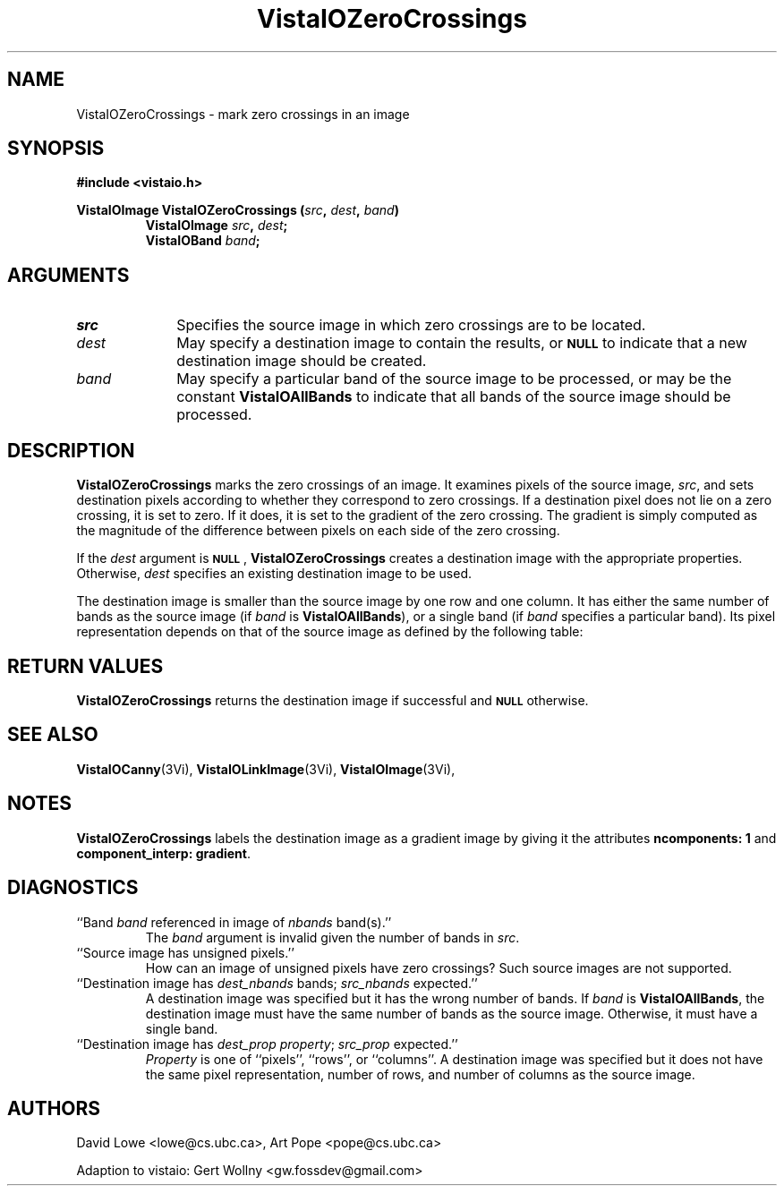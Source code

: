 '\" t
.ds VistaIOn 2.1
.TH VistaIOZeroCrossings 3Vi "24 April 1993" "Vista VistaIOersion \*(VistaIOn"
.SH NAME
VistaIOZeroCrossings \- mark zero crossings in an image
.SH SYNOPSIS
.nf
.B "#include <vistaio.h>"
.PP
.ft B
VistaIOImage VistaIOZeroCrossings (\fIsrc\fP, \fIdest\fP, \fIband\fP)
.RS
VistaIOImage \fIsrc\fP, \fIdest\fP;
VistaIOBand \fIband\fP;
.RE
.fi
.SH ARGUMENTS
.IP \fIsrc\fP 10n
Specifies the source image in which zero crossings are to be located.
.IP \fIdest\fP
May specify a destination image to contain the results, or
.SB NULL
to indicate that a new destination image should be created.
.IP \fIband\fP
May specify a particular band of the source image to be processed,
or may be the constant \fBVistaIOAllBands\fP to indicate that all bands 
of the source image should be processed.
.SH DESCRIPTION
\fBVistaIOZeroCrossings\fP marks the zero crossings of an image. It examines
pixels of the source image, \fIsrc\fP, and sets destination pixels
according to whether they correspond to zero crossings. If a destination
pixel does not lie on a zero crossing, it is set to zero. If it does, it is
set to the gradient of the zero crossing. The gradient is simply computed
as the magnitude of the difference between pixels on each side of the zero
crossing.
.PP
If the \fIdest\fP argument is
.SB NULL\c
, \fBVistaIOZeroCrossings\fP creates a destination image with the appropriate
properties. Otherwise, \fIdest\fP specifies an existing destination image to
be used.
.PP
The destination image is smaller than the source image by one row and one
column. It has either the same number of bands as the source image (if
\fIband\fP is \fBVistaIOAllBands\fP), or a single band (if \fIband\fP specifies
a particular band). Its pixel representation depends on that of the
source image as defined by the following table:
.PP
.TS
center ;
c c .
Source Representation	Destination Representation
_
\fBVistaIOBit\fP	\fInot supported\fP
\fBVistaIOUByte\fP	\fInot supported\fP
\fBVistaIOSByte\fP	\fBVistaIOUByte\fP
\fBVistaIOShort\fP	\fBVistaIOLong\fP
\fBVistaIOLong\fP	\fBVistaIOLong\fP
\fBVistaIOFloat\fP	\fBVistaIOFloat\fP
\fBVistaIODouble\fP	\fBVistaIODouble\fP
.TE
.SH "RETURN VALUES"
\fBVistaIOZeroCrossings\fP returns the destination image if successful and 
.SB NULL
otherwise.
.SH "SEE ALSO"
.na
.nh
.BR VistaIOCanny (3Vi),
.BR VistaIOLinkImage (3Vi),
.BR VistaIOImage (3Vi),

.hy
.ad
.SH NOTES
\fBVistaIOZeroCrossings\fP labels the destination image as a gradient image by
giving it the attributes \fBncomponents:\ 1\fP and 
\fBcomponent_interp: gradient\fP.
.SH DIAGNOSTICS
.IP "``Band \fIband\fP referenced in image of \fInbands\fP band(s).''"
The \fIband\fP argument is invalid given the number of bands in \fIsrc\fP.
.IP "``Source image has unsigned pixels.''"
How can an image of unsigned pixels have zero crossings? Such source images
are not supported.
.IP "``Destination image has \fIdest_nbands\fP bands; \fIsrc_nbands\fP expected.''"
A destination image was specified but it has the wrong number of bands.
If \fIband\fP is \fBVistaIOAllBands\fP, the destination image must have the same
number of bands as the source image. Otherwise, it must have a single
band.
.IP "``Destination image has \fIdest_prop\fP \fIproperty\fP; \fIsrc_prop\fP expected.''"
\fIProperty\fP is one of ``pixels'', ``rows'', or ``columns''.
A destination image was specified but it does not have the same
pixel representation, number of rows, and number of columns as the
source image.
.SH AUTHORS
.na
.nh
David\ Lowe\ <lowe@cs.ubc.ca>,\ Art\ Pope\ <pope@cs.ubc.ca>

Adaption to vistaio: Gert Wollny <gw.fossdev@gmail.com>

